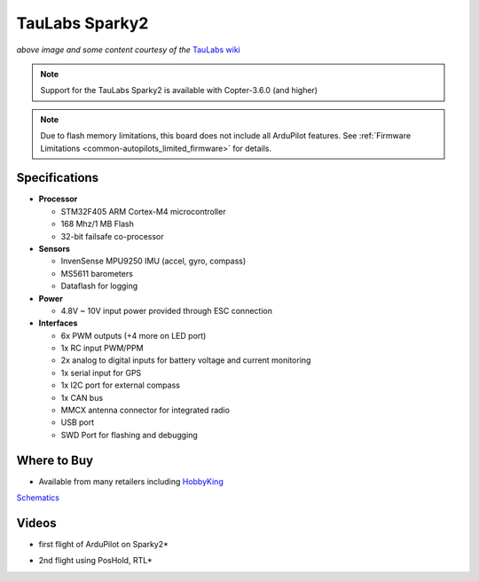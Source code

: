 .. _common-taulabs-sparky2:

===============
TauLabs Sparky2
===============

.. image:: ../../../images/taulabs-sparky2.png
    :target: ../_images/taulabs-sparky2.png

*above image and some content courtesy of the* `TauLabs wiki <https://github.com/TauLabs/TauLabs/wiki/Sparky2>`__

.. note::

   Support for the TauLabs Sparky2 is available with Copter-3.6.0 (and higher)

.. note::

	Due to flash memory limitations, this board does not include all ArduPilot features.
        See :ref:`Firmware Limitations <common-autopilots_limited_firmware>` for details.

Specifications
==============

-  **Processor**

   -  STM32F405 ARM Cortex-M4 microcontroller
   -  168 Mhz/1 MB Flash
   -  32-bit failsafe co-processor


-  **Sensors**

   -  InvenSense MPU9250 IMU (accel, gyro, compass)
   -  MS5611 barometers
   -  Dataflash for logging


-  **Power**

   -  4.8V ~ 10V input power provided through ESC connection


-  **Interfaces**

   -  6x PWM outputs (+4 more on LED port)
   -  1x RC input PWM/PPM
   -  2x analog to digital inputs for battery voltage and current monitoring
   -  1x serial input for GPS
   -  1x I2C port for external compass
   -  1x CAN bus
   -  MMCX antenna connector for integrated radio
   -  USB port
   -  SWD Port for flashing and debugging

Where to Buy
============

- Available from many retailers including `HobbyKing <https://hobbyking.com/en_us/taulabs-sparky-2-0-32bit-flight-controller.html?___store=en_us>`__

`Schematics <https://github.com/ArduPilot/Schematics/tree/master/TauLabs-Sparky>`__

Videos
======

..  youtube:: 3esk1lnw3SI
    :width: 100%

* first flight of ArduPilot on Sparky2*

..  youtube:: WGLc7jNqAyE
    :width: 100%

* 2nd flight using PosHold, RTL*
